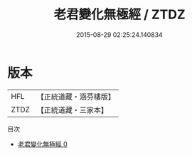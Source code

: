 #+TITLE: 老君變化無極經 / ZTDZ

#+DATE: 2015-08-29 02:25:24.140834
* 版本
 |       HFL|【正統道藏・涵芬樓版】|
 |      ZTDZ|【正統道藏・三家本】|
目次
 - [[file:KR5g0004_000.txt][老君變化無極經 0]]
